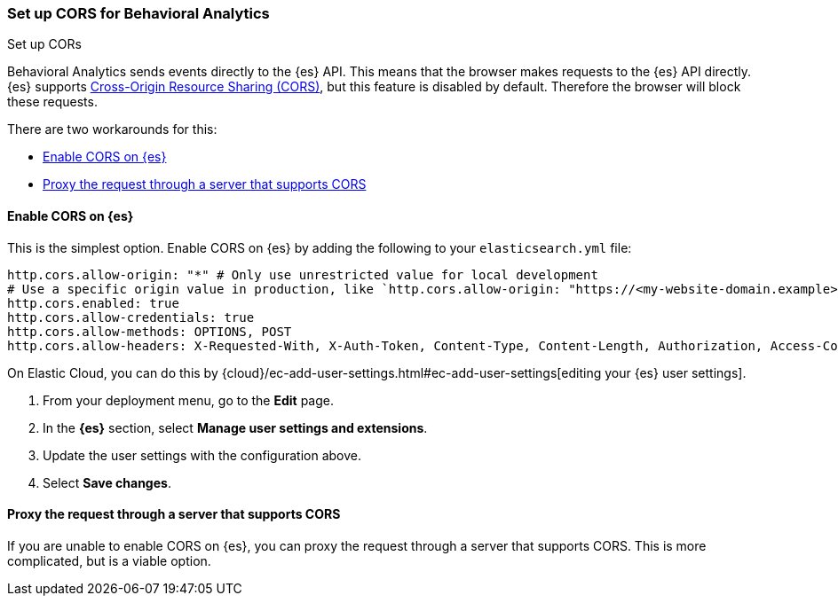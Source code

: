 [[behavioral-analytics-cors]]
=== Set up CORS for Behavioral Analytics
++++
<titleabbrev>Set up CORs</titleabbrev>
++++

Behavioral Analytics sends events directly to the {es} API.
This means that the browser makes requests to the {es} API directly.
{es} supports https://developer.mozilla.org/en-US/docs/Web/HTTP/CORS[Cross-Origin Resource Sharing (CORS)^], but this feature is disabled by default.
Therefore the browser will block these requests.

There are two workarounds for this:

* <<behavioral-analytics-cors-enable-cors-elasticsearch, Enable CORS on {es}>>
* <<behavioral-analytics-cors-proxy-request, Proxy the request through a server that supports CORS>>

[discrete]
[[behavioral-analytics-cors-enable-cors-elasticsearch]]
==== Enable CORS on {es}

This is the simplest option.
Enable CORS on {es} by adding the following to your `elasticsearch.yml` file:

[source,yaml]
----
http.cors.allow-origin: "*" # Only use unrestricted value for local development
# Use a specific origin value in production, like `http.cors.allow-origin: "https://<my-website-domain.example>"`
http.cors.enabled: true
http.cors.allow-credentials: true
http.cors.allow-methods: OPTIONS, POST
http.cors.allow-headers: X-Requested-With, X-Auth-Token, Content-Type, Content-Length, Authorization, Access-Control-Allow-Headers, Accept
----

On Elastic Cloud, you can do this by {cloud}/ec-add-user-settings.html#ec-add-user-settings[editing your {es} user settings].

. From your deployment menu, go to the *Edit* page.
. In the *{es}* section, select *Manage user settings and extensions*.
. Update the user settings with the configuration above.
. Select *Save changes*.

[discrete]
[[behavioral-analytics-cors-proxy-request]]
==== Proxy the request through a server that supports CORS

If you are unable to enable CORS on {es}, you can proxy the request through a server that supports CORS.
This is more complicated, but is a viable option.